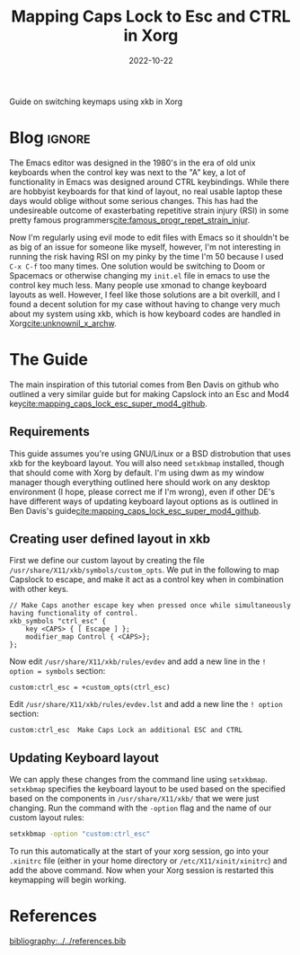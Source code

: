 #+TITLE: Mapping Caps Lock to Esc and CTRL in Xorg
#+DATE: 2022-10-22
#+hugo_base_dir: ../../
#+hugo_section: posts
#+HUGO_MENU: :menu "posts"
#+hugo_tags[]: technology, emacs, x11, tutorial
#+filetags: technology emacs x11 tutorial
#+EXPORT_FILE_NAME: caps2esc.md 
#+hugo_front_matter_key_replace: description>summary
#+begin_description
Guide on switching keymaps using xkb in Xorg 
#+end_description
* Blog :ignore:
The Emacs editor was designed in the 1980's in the era of old unix keyboards when the control key was next to the "A" key, a lot of functionality in Emacs was designed around CTRL keybindings. While there are hobbyist keyboards for that kind of layout, no real usable laptop these days would oblige without some serious changes. This has had the undesireable outcome of exasterbating repetitive strain injury (RSI) in some pretty famous programmers[[cite:famous_progr_repet_strain_injur]].


Now I'm regularly using evil mode to edit files with Emacs so it shouldn't be as big of an issue for someone like myself, however, I'm not interesting in running the risk having RSI on my pinky by the time I'm 50 because I used ~C-x C-f~ too many times. One solution would be switching to Doom or Spacemacs or otherwise changing my ~init.el~ file in emacs to use the control key much less. Many people use xmonad to change keyboard layouts as well. However, I feel like those solutions are a bit overkill, and I found a decent solution for my case without having to change very much about my system using xkb, which is how keyboard codes are handled in Xorg[[cite:unknownil_x_archw]]. 

* The Guide

The main inspiration of this tutorial comes from Ben Davis on github who outlined a very similar guide but for making Capslock into an Esc and Mod4 key[[cite:mapping_caps_lock_esc_super_mod4_github]].

** Requirements 
This guide assumes you're using GNU/Linux or a BSD distrobution that uses xkb for the keyboard layout. You will also need ~setxkbmap~ installed, though that should come with Xorg by default. I'm using dwm as my window manager though everything outlined here should work on any desktop environment (I hope, please correct me if I'm wrong), even if other DE's have different ways of updating keyboard layout options as is outlined in Ben Davis's guide[[cite:mapping_caps_lock_esc_super_mod4_github]].
** Creating user defined layout in xkb
First we define our custom layout by creating the file ~/usr/share/X11/xkb/symbols/custom_opts~. We put in the following to map Capslock to escape, and make it act as a control key when in combination with other keys.

#+BEGIN_SRC
// Make Caps another escape key when pressed once while simultaneously having functionality of control. 
xkb_symbols "ctrl_esc" {
    key <CAPS> { [ Escape ] };
    modifier_map Control { <CAPS>};
};
#+END_SRC

Now edit ~/usr/share/X11/xkb/rules/evdev~ and add a new line in the ~! option = symbols~ section:

#+BEGIN_SRC
custom:ctrl_esc = +custom_opts(ctrl_esc)
#+END_SRC

Edit ~/usr/share/X11/xkb/rules/evdev.lst~ and add a new line the ~! option~ section:

#+BEGIN_SRC 
custom:ctrl_esc  Make Caps Lock an additional ESC and CTRL 
#+END_SRC

** Updating Keyboard layout
We can apply these changes from the command line using ~setxkbmap~. ~setxkbmap~ specifies the keyboard layout to be used based on the specified based on the components in ~/usr/share/X11/xkb/~ that we were just changing. Run the command with the ~-option~ flag and the name of our custom layout rules:

#+BEGIN_SRC sh
setxkbmap -option "custom:ctrl_esc"
#+END_SRC

To run this automatically at the start of your xorg session, go into your ~.xinitrc~ file (either in your home directory or ~/etc/X11/xinit/xinitrc~) and add the above command. Now when your Xorg session is restarted this keymapping will begin working. 

* References
[[bibliography:../../references.bib]]

